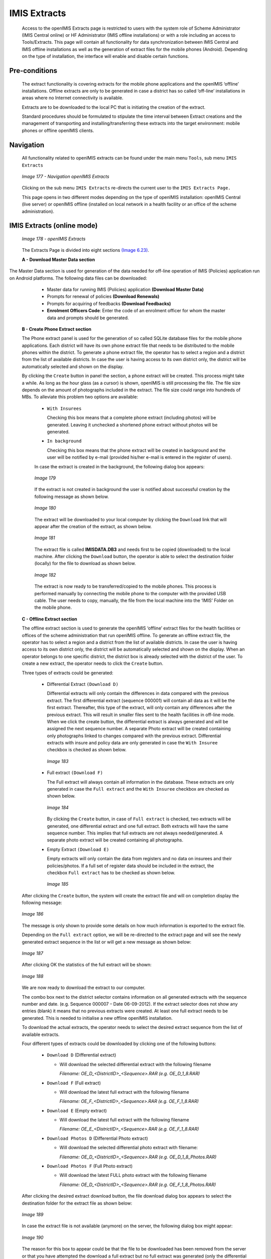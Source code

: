 IMIS Extracts
^^^^^^^^^^^^^

  Access to the openIMIS Extracts page is restricted to users with the system role of Scheme Administrator (IMIS Central online) or HF Administrator (IMIS offline installations) or with a role including an access to Tools/Extracts. This page will contain all functionality for data synchronization between IMIS Central and IMIS offline installations as well as the generation of extract files for the mobile phones (Android). Depending on the type of installation, the interface will enable and disable certain functions.

Pre-conditions
""""""""""""""

  The extract functionality is covering extracts for the mobile phone applications and the openIMIS ‘offline’ installations. Offline extracts are only to be generated in case a district has so called ‘off-line’ installations in areas where no Internet connectivity is available.

  Extracts are to be downloaded to the local PC that is initiating the creation of the extract.

  Standard procedures should be formulated to stipulate the time interval between Extract creations and the management of transporting and installing/transferring these extracts into the target environment: mobile phones or offline openIMIS clients.

Navigation
""""""""""

  All functionality related to openIMIS extracts can be found under the main menu ``Tools``, sub menu ``IMIS Extracts``

  .. _image177:
  .. figure:: /img/user_manual/image147.png
    :align: center

    `Image 177 - Navigation openIMIS Extracts`

  Clicking on the sub menu ``IMIS Extracts`` re-directs the current user to the ``IMIS Extracts Page.``

  This page opens in two different modes depending on the type of openIMIS installation: openIMIS Central (live server) or openIMIS offline (installed on local network in a health facility or an office of the scheme administration).

IMIS Extracts (online mode)
"""""""""""""""""""""""""""

  .. _image178:
  .. figure:: /img/user_manual/image148.jpeg
    :align: center

    `Image 178 - openIMIS Extracts`

  The Extracts Page is divided into eight sections `(Image
  6.23) <#image-6.2-registers-page>`__\ \ .

  **A - Download Master Data section**

The Master Data section is used for generation of the data needed for off-line operation of IMIS (Policies) application run on Android platforms. The following data files can be downloaded:

    - Master data for running IMIS (Policies) application **(Download Master Data)**

    - Prompts for renewal of policies **(Download Renewals)**

    - Prompts for acquiring of feedbacks **(Download Feedbacks)**

    - **Enrolment Officers Code**: Enter the code of an enrolment officer for whom the master data and prompts should be generated.

  **B - Create Phone Extract section**

  The Phone extract panel is used for the generation of so called SQLite database files for the mobile phone applications. Each district will have its own phone extract file that needs to be distributed to the mobile phones within the district. To generate a phone extract file, the operator has to select a region and a district from the list of available districts. In case the user is having access to its own district only, the district will be automatically selected and shown on the display.

  By clicking the ``Create`` button in panel the section, a phone extract will be created. This process might take a while. As long as the hour glass (as a cursor) is shown, openIMIS is still processing the file. The file size depends on the amount of photographs included in the extract. The file size could range into hundreds of MBs. To alleviate this problem two options are available:

    * ``With Insurees``

      Checking this box means that a complete phone extract (including photos) will be generated. Leaving it unchecked a shortened phone extract without photos will be generated.

    * ``In background``

      Checking this box means that the phone extract will be created in background and the user will be notified by e-mail (provided his/her e-mail is entered in the register of users).

    In case the extract is created in the background, the following dialog box appears:

    .. _image179:
    .. figure:: /img/user_manual/image149.png
      :align: center

      `Image 179`

    If the extract is not created in background the user is notified about successful creation by the following message as shown below.

    .. _image180:
    .. figure:: /img/user_manual/image150.png
      :align: center

      `Image 180`

    The extract will be downloaded to your local computer by clicking the ``Download`` link that will appear after the creation of the extract, as shown below.

    .. _image181:
    .. figure:: /img/user_manual/image151.png
      :align: center

      `Image 181`

    The extract file is called **IMISDATA.DB3** and needs first to be copied (downloaded) to the local machine. After clicking the ``Download`` button, the operator is able to select the destination folder (locally) for the file to download as shown below.

    .. _image182:
    .. figure:: /img/user_manual/image152.png
      :align: center

      `Image 182`

    The extract is now ready to be transferred/copied to the mobile phones. This process is performed manually by connecting the mobile phone to the computer with the provided USB cable. The user needs to copy, manually, the file from the local machine into the ‘IMIS’ Folder on the mobile phone.

  **C - Offline Extract section**

  The offline extract section is used to generate the openIMIS ‘offline’ extract files for the health facilities or offices of the scheme administration that run openIMIS offline. To generate an offline extract file, the operator has to select a region and a district from the list of available districts. In case the user is having access to its own district only, the district will be automatically selected and shown on the display. When an operator belongs to one specific district, the district box is already selected with the district of the user. To create a new extract, the operator needs to click the ``Create`` button.

  Three types of extracts could be generated:

      - Differential Extract ``(Download D)``

        Differential extracts will only contain the differences in data compared with the previous extract. The first differential extract (sequence 000001) will contain all data as it will be the first extract. Thereafter, this type of the extract, will only contain any differences after the previous extract. This will result in smaller files sent to the health facilities in off-line mode. When we click the create button, the differential extract is always generated and will be assigned the next sequence number. A separate Photo extract will be created containing only photographs linked to changes compared with the previous extract. Differential extracts with insure and policy data are only generated in case the ``With Insuree`` checkbox is checked as shown below.

        .. _image183:
        .. figure:: /img/user_manual/image153.png
          :align: center

          `Image 183`

      - Full extract ``(Download F)``

        The Full extract will always contain all information in the database. These extracts are only generated in case the ``Full extract`` and the ``With Insuree`` checkbox are checked as shown below.

        .. _image184:
        .. figure:: /img/user_manual/image154.png
          :align: center

          `Image 184`

        By clicking the ``Create`` button, in case of ``Full extract`` is checked, two extracts will be generated, one differential extract and one full extract. Both extracts will have the same sequence number. This implies that full extracts are not always needed/generated. A separate photo extract will be created containing all photographs.

      - Empty Extract ``(Download E)``

        Empty extracts will only contain the data from registers and no data on insurees and their policies/photos. If a full set of register data should be included in the extract, the checkbox ``Full extract`` has to be checked as shown below.

        .. _image185:
        .. figure:: /img/user_manual/image155.png
          :align: center

          `Image  185`

  After clicking the ``Create`` button, the system will create the extract file and will on completion display the following message:

  .. _image186:
  .. figure:: /img/user_manual/image156.png
    :align: center

    `Image 186`

  The message is only shown to provide some details on how much information is exported to the extract file.

  Depending on the ``Full extract`` option, we will be re-directed to the extract page and will see the newly generated extract sequence in the list or will get a new message as shown below:

  .. _image187:
  .. figure:: /img/user_manual/image157.png
    :align: center

    `Image 187`

  After clicking OK the statistics of the full extract will be shown:

  .. _image188:
  .. figure:: /img/user_manual/image158.png
    :align: center

    `Image 188`

  We are now ready to download the extract to our computer.

  The combo box next to the district selector contains information on all generated extracts with the sequence number and date. (e.g. Sequence 000007 – Date 06-09-2012). If the extract selector does not show any entries (blank) it means that no previous extracts were created. At least one full extract needs to be generated. This is needed to initialise a new offline openIMIS installation.

  To download the actual extracts, the operator needs to select the desired extract sequence from the list of available extracts.

  Four different types of extracts could be downloaded by clicking one of the following buttons:

    * ``Download D`` (Differential extract)

      - Will download the selected differential extract with the following filename

        *Filename: OE_D_<DistrictID>_<Sequence>.RAR (e.g. OE_D_1_8.RAR)*

    * ``Download F`` (Full extract)

      - Will download the latest full extract with the following filename

        *Filename: OE_F_<DistrictID>_<Sequence>.RAR (e.g. OE_F_1_8.RAR)*

    * ``Download E`` (Empty extract)

      - Will download the latest full extract with the following filename

        *Filename: OE_E_<DistrictID>_<Sequence>.RAR (e.g. OE_F_1_8.RAR)*

    * ``Download Photos D`` (Differential Photo extract)

      - Will download the selected differential photo extract with filename:

        *Filename: OE_D_<DistrictID>_<Sequence>.RAR (e.g. OE_D_1_8_Photos.RAR)*

    * ``Download Photos F`` (Full Photo extract)

      - Will download the latest FULL photo extract with the following filename

        *Filename: OE_D_<DistrictID>_<Sequence>.RAR (e.g. OE_F_1_8_Photos.RAR)*

  After clicking the desired extract download button, the file download dialog box appears to select the destination folder for the extract file as shown below:

  .. _image189:
  .. figure:: /img/user_manual/image159.png
    :align: center

    `Image 189`

  In case the extract file is not available (anymore) on the server, the following dialog box might appear:

  .. _image190:
  .. figure:: /img/user_manual/image160.png
    :align: center

    `Image 190`

  The reason for this box to appear could be that the file to be downloaded has been removed from the server or that you have attempted the download a full extract but no full extract was generated (only the differential extracts exist). It is also possible that you have attempted to download a photo extract but no photos were added since the last extract.

  Checking the checkbox ``In background`` means that the off-line extract will be created in background and the user will be notified by e-mail (provided his/her e-mail is entered in the register of users) as shown below:

  .. _image191:
  .. figure:: /img/user_manual/image161.png
    :align: center

    `Image 191`

  In case the extract is created in the background, the following dialog box appears:

  .. _image192:
  .. figure:: /img/user_manual/image149.png
    :align: center

    `Image 192`

  **D - Upload Claims section**

    - **Browse**

      Browse for the file from the IMIS-Offline or IMIS (Claims )
      application containing claims to be uploaded.

    - Upload

      Upload claims contained in the selected file.

  **E - Upload Enrolment section**

    - **Browse**

      Browse for the file from the IMIS-Offline or IMIS (Policies
      )application containing newly enrolled or renewed policies to be
      uploaded.

    - Upload

      Upload policies contained in the selected file.

  **F - Upload Feedback section**

    - **Browse**

      Browse for the file from the IMIS-Offline or IMIS (Policies
      )application containing feedbacks to be uploaded.

    - Upload

      Upload feedbacks contained in the selected file.

  **G - Button section**

  The ``Cancel`` button brings the operator back to the `Home Page <#image-2.2-home-page>`__.

  **H - Information panel**

  The Information Panel is used to display messages back to the user. Messages will occur once an action has completed or if there was an error at any time during the process of these actions.

IMIS Extracts (OFFLINE MODE)
""""""""""""""""""""""""""""

  **Offline HF**

  .. _image193:
  .. figure:: /img/user_manual/image162.png
    :align: center

    `Image 193`

  **A - Import Extract**

  Used to extract photos obtained from online IMIS

  **B - Import Photos**

  Used to upload photos obtained from online IMIS

  **C - Download Claim XMLs**

  Used to download claims made in the offline health facility prior to be sent to online IMIS

  **Offline Insurer**

  .. _image194:
  .. figure:: /img/user_manual/image163.png
    :align: center

    `Image 194`

  **A - Import Extract**

  Used to upload extract obtained from online IMIS

  **B - Import Photos**

  Used to upload photos obtained from online IMIS

  **C - Import Extract**

  The Choose file section should be clicked to select an extract file to upload/import. The following file selector appears for Internet explorer (the appearance might differ for different internet browsers):

  .. _image195:
  .. figure:: /img/user_manual/image164.png
    :align: center

    `Image 195`

  On clicking the ``Choose File`` button, the file selector dialog appears as shown below:

  .. _image196:
  .. figure:: /img/user_manual/image165.png
    :align: center

    `Image 196`

  With the import/upload of an extract it is important to understand that each extract has its sequence number. This sequence number is found in the filename of the extract. We would in case of differential imports/uploads have to follow the sequence. In the example screen above, it shows in the status bar, that the last import was number 6. Therefore we should select in this case the differential extract number 7 as highlighted in the file selection dialog.

  Alternatively the operator could select any full extract with a sequence number higher than 6. In case a wrong extract is selected, warning messages will appear as shown below:

  .. _image197:
  .. figure:: /img/user_manual/image166.png
    :align: center

    `Image 197`

  .. _image198:
  .. figure:: /img/user_manual/image167.png
    :align: center

    `Image 198`

  In case you are missing extract sequences, additional extracts are needed to be uploaded before the extract selected. The extract selected, in this case, does not directly follow the last sequence as indicated in the status bar of the screen. The additional extracts are to be provided by NSHIP district office.

  In case the extract file selected is valid, the system will import the data. New data will be added and existing data might be modified. After a successful import of an extract (Differential and FULL), a form is displayed with the statistics of the import as shown below:

  .. _image199:
  .. figure:: /img/user_manual/image168.png
    :align: center

    `Image 199`

  The above statistics are provided to give some quick overview of how many records were inserted or updated during the import process. In case we would for example update the phone number of an enrolment officer, it would result in one update and one insert as we always keep historical records. The photos inserts and updates are related to information on the photos, but are not the actual photographs. The actual photographs (\\*.jpg) are uploaded separately.

  **D - Import Photos**

  The import of photos is optional and will have no further checking on sequence numbers. NSHIP should provide (if available) with each extract the photo extract as well.

  E.g. (for Differential extract)

  .. _image200:
  .. figure:: /img/user_manual/image169.png
    :align: center

    `Image 200`

  OR (for FULL extract)

  .. _image201:
  .. figure:: /img/user_manual/image170.png
    :align: center

    `Image 201`

  The photo extract will contain all photographs associated with the actual extract in a zipped format. The Upload procedure will simply unzip the extract and copy the image files to the photo folder of IMIS.

  After successful upload of the photographs the following message appears:

  .. _image202:
  .. figure:: /img/user_manual/image171.png
    :align: center

    `Image 202`

  **E - Button panel**

  The ‘Cancel’ button brings the operator back to the main page of IMIS.

  **F - Information panel**

  The Information Panel is used to display messages back to the user. Messages will occur once an action has completed or if there was an error at any time during the process of these actions. If the user opens the openIMIS extracts page (in offline mode only), the status bar will show the last sequence number uploaded.
